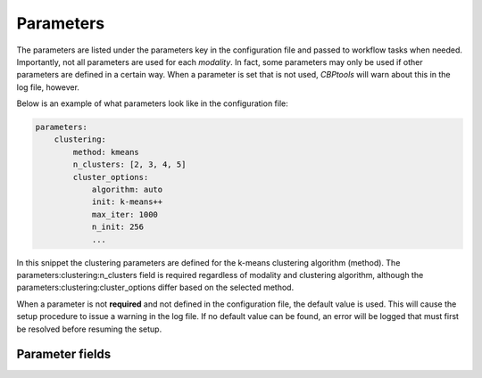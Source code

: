 .. |br| raw:: html

    <br/>

.. raw:: html

    <style>
        .section #parameter-fields li { list-style: none; }
        .section #parameter-fields blockquote { margin: 0px; padding: 0px; }
        .section #parameter-fields p { margin: 0px; padding: 0px; }
        .title { font-weight: bold; color: green; }
        .desc { padding: 5px 0px 15px 25px; display: block; }
        .schema { color: black; font-weight: bold }
        .modality { color: red; font-weight: bold }
        .green { color: green; font-weight: bold }
    </style>

.. role:: title
.. role:: desc
.. role:: schema
.. role:: modality
.. role:: green

.. _ConfigurationParameters:

==========
Parameters
==========
The parameters are listed under the :green:`parameters` key in the configuration file and passed to workflow tasks when
needed. Importantly, not all parameters are used for each `modality`. In fact, some parameters may only be used if
other parameters are defined in a certain way. When a parameter is set that is not used, *CBPtools* will warn about
this in the log file, however.

Below is an example of what parameters look like in the configuration file:

.. code-block:: yaml

    parameters:
        clustering:
            method: kmeans
            n_clusters: [2, 3, 4, 5]
            cluster_options:
                algorithm: auto
                init: k-means++
                max_iter: 1000
                n_init: 256
                ...

In this snippet the clustering parameters are defined for the k-means clustering algorithm (method). The
:green:`parameters:clustering:n_clusters` field is required regardless of modality and clustering algorithm, although
the :green:`parameters:clustering:cluster_options` differ based on the selected method.

When a parameter is not **required** and not defined in the configuration file, the default value is used. This
will cause the setup procedure to issue a warning in the log file. If no default value can be found, an error will be
logged that must first be resolved before resuming the setup.

Parameter fields
================

.. jinja:: schema

    {% for task, param in parameters.items() %}

    * :title:`{{task}}:`

    {% for k, v in param.items() %}
    {% if v.type is not defined %}

       * :title:`{{k}}:`

       {% for k1, v1 in v.items() %}
       {% if v1.type is not defined %}

           * :title:`{{k1}}:`

           {% for k2, v2 in v1.items() %}
           {% if v2.type is not defined %}

               * :title:`{{k2}}:`

               {% for k3, v3 in v2.items() %}

                   * :title:`{{k3}}:` :schema:`{{v3.type}}, default = {{v3.default}}{% if v3.required %}, required{% endif %}{% if v3.allowed %}, allowed = {{v3.allowed}}{% endif %}, modality =`
                     :modality:`{% if v3.dependency and v3.dependency[0].modality %}{{v3.dependency[0].modality}}{% else %}any{% endif %}`
                     :desc:`{% if v3.desc %}{{v3.desc}}{% else %}No description given{% endif %}`

               {% endfor %}
           {% else %}

               * :title:`{{k2}}:` :schema:`{{v2.type}}, default = {{v2.default}}{% if v2.required %}, required{% endif %}{% if v2.allowed %}, allowed = {{v2.allowed}}{% endif %}, modality =`
                 :modality:`{% if v2.dependency and v2.dependency[0].modality %}{{v2.dependency[0].modality}}{% else %}any{% endif %}`
                 :desc:`{% if v2.desc %}{{v2.desc}}{% else %}No description given{% endif %}`

           {% endif %}
           {% endfor %}
       {% else %}

           * :title:`{{k1}}:` :schema:`{{v1.type}}, default = {{v1.default}}{% if v1.required %}, required{% endif %}{% if v1.allowed %}, allowed = {{v1.allowed}}{% endif %}, modality =`
             :modality:`{% if v1.dependency and v1.dependency[0].modality %}{{v1.dependency[0].modality}}{% else %}any{% endif %}`
             :desc:`{% if v1.desc %}{{v1.desc}}{% else %}No description given{% endif %}`

       {% endif %}
       {% endfor %}
    {% else %}

       * :title:`{{k}}:` :schema:`{{v.type}}, default = {{v.default}}{% if v.required %}, required{% endif %}{% if v.allowed %}, allowed = {{v.allowed}}{% endif %}, modality =`
         :modality:`{% if v.dependency and v.dependency[0].modality %}{{v.dependency[0].modality}}{% else %}any{% endif %}`
         :desc:`{% if v.desc %}{{v.desc}}{% else %}No description given{% endif %}`

    {% endif %}
    {% endfor %}
    {% endfor %}
